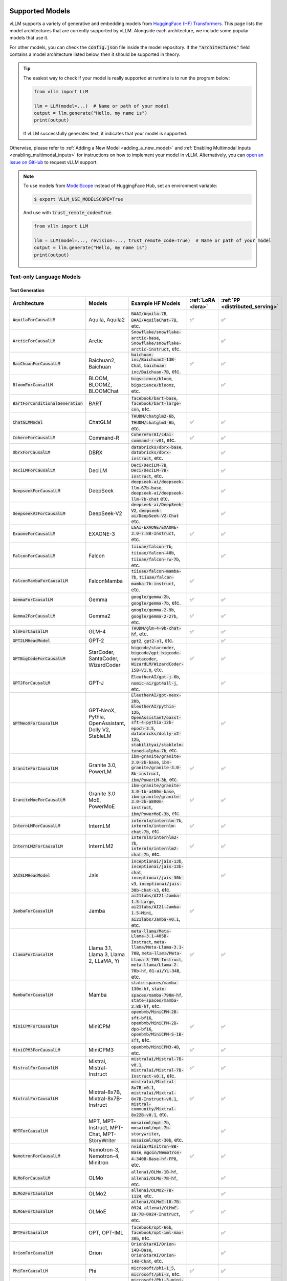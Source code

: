 .. _supported_models:

Supported Models
================

vLLM supports a variety of generative and embedding models from `HuggingFace (HF) Transformers <https://huggingface.co/models>`_.
This page lists the model architectures that are currently supported by vLLM.
Alongside each architecture, we include some popular models that use it.

For other models, you can check the :code:`config.json` file inside the model repository.
If the :code:`"architectures"` field contains a model architecture listed below, then it should be supported in theory.

.. tip::
    The easiest way to check if your model is really supported at runtime is to run the program below:

    .. code-block:: python

        from vllm import LLM

        llm = LLM(model=...)  # Name or path of your model
        output = llm.generate("Hello, my name is")
        print(output)

    If vLLM successfully generates text, it indicates that your model is supported.

Otherwise, please refer to :ref:`Adding a New Model <adding_a_new_model>` and :ref:`Enabling Multimodal Inputs <enabling_multimodal_inputs>` 
for instructions on how to implement your model in vLLM.
Alternatively, you can `open an issue on GitHub <https://github.com/vllm-project/vllm/issues/new/choose>`_ to request vLLM support.

.. note::
    To use models from `ModelScope <https://www.modelscope.cn>`_ instead of HuggingFace Hub, set an environment variable:

    .. code-block:: shell

       $ export VLLM_USE_MODELSCOPE=True

    And use with :code:`trust_remote_code=True`.

    .. code-block:: python

        from vllm import LLM

        llm = LLM(model=..., revision=..., trust_remote_code=True)  # Name or path of your model
        output = llm.generate("Hello, my name is")
        print(output)

Text-only Language Models
^^^^^^^^^^^^^^^^^^^^^^^^^

Text Generation
---------------

.. list-table::
  :widths: 25 25 50 5 5
  :header-rows: 1

  * - Architecture
    - Models
    - Example HF Models
    - :ref:`LoRA <lora>`
    - :ref:`PP <distributed_serving>`
  * - :code:`AquilaForCausalLM`
    - Aquila, Aquila2
    - :code:`BAAI/Aquila-7B`, :code:`BAAI/AquilaChat-7B`, etc.
    - ✅︎
    - ✅︎
  * - :code:`ArcticForCausalLM`
    - Arctic
    - :code:`Snowflake/snowflake-arctic-base`, :code:`Snowflake/snowflake-arctic-instruct`, etc.
    -
    - ✅︎
  * - :code:`BaiChuanForCausalLM`
    - Baichuan2, Baichuan
    - :code:`baichuan-inc/Baichuan2-13B-Chat`, :code:`baichuan-inc/Baichuan-7B`, etc.
    - ✅︎
    - ✅︎
  * - :code:`BloomForCausalLM`
    - BLOOM, BLOOMZ, BLOOMChat
    - :code:`bigscience/bloom`, :code:`bigscience/bloomz`, etc.
    -
    - ✅︎
  * - :code:`BartForConditionalGeneration`
    - BART
    - :code:`facebook/bart-base`, :code:`facebook/bart-large-cnn`, etc.
    - 
    - 
  * - :code:`ChatGLMModel`
    - ChatGLM
    - :code:`THUDM/chatglm2-6b`, :code:`THUDM/chatglm3-6b`, etc.
    - ✅︎
    - ✅︎
  * - :code:`CohereForCausalLM`
    - Command-R
    - :code:`CohereForAI/c4ai-command-r-v01`, etc.
    - ✅︎
    - ✅︎
  * - :code:`DbrxForCausalLM`
    - DBRX
    - :code:`databricks/dbrx-base`, :code:`databricks/dbrx-instruct`, etc.
    -
    - ✅︎
  * - :code:`DeciLMForCausalLM`
    - DeciLM
    - :code:`Deci/DeciLM-7B`, :code:`Deci/DeciLM-7B-instruct`, etc.
    -
    - ✅︎
  * - :code:`DeepseekForCausalLM`
    - DeepSeek
    - :code:`deepseek-ai/deepseek-llm-67b-base`, :code:`deepseek-ai/deepseek-llm-7b-chat` etc.
    - 
    - ✅︎
  * - :code:`DeepseekV2ForCausalLM`
    - DeepSeek-V2
    - :code:`deepseek-ai/DeepSeek-V2`, :code:`deepseek-ai/DeepSeek-V2-Chat` etc.
    - 
    - ✅︎
  * - :code:`ExaoneForCausalLM`
    - EXAONE-3
    - :code:`LGAI-EXAONE/EXAONE-3.0-7.8B-Instruct`, etc.
    - ✅︎
    - ✅︎
  * - :code:`FalconForCausalLM`
    - Falcon
    - :code:`tiiuae/falcon-7b`, :code:`tiiuae/falcon-40b`, :code:`tiiuae/falcon-rw-7b`, etc.
    -
    - ✅︎
  * - :code:`FalconMambaForCausalLM`
    - FalconMamba
    - :code:`tiiuae/falcon-mamba-7b`, :code:`tiiuae/falcon-mamba-7b-instruct`, etc.
    - ✅︎
    -  
  * - :code:`GemmaForCausalLM`
    - Gemma
    - :code:`google/gemma-2b`, :code:`google/gemma-7b`, etc.
    - ✅︎
    - ✅︎
  * - :code:`Gemma2ForCausalLM`
    - Gemma2
    - :code:`google/gemma-2-9b`, :code:`google/gemma-2-27b`, etc.
    - ✅︎
    - ✅︎
  * - :code:`GlmForCausalLM`
    - GLM-4
    - :code:`THUDM/glm-4-9b-chat-hf`, etc.
    - ✅︎
    - ✅︎
  * - :code:`GPT2LMHeadModel`
    - GPT-2
    - :code:`gpt2`, :code:`gpt2-xl`, etc.
    -
    - ✅︎
  * - :code:`GPTBigCodeForCausalLM`
    - StarCoder, SantaCoder, WizardCoder
    - :code:`bigcode/starcoder`, :code:`bigcode/gpt_bigcode-santacoder`, :code:`WizardLM/WizardCoder-15B-V1.0`, etc.
    - ✅︎
    - ✅︎
  * - :code:`GPTJForCausalLM`
    - GPT-J
    - :code:`EleutherAI/gpt-j-6b`, :code:`nomic-ai/gpt4all-j`, etc.
    -
    - ✅︎
  * - :code:`GPTNeoXForCausalLM`
    - GPT-NeoX, Pythia, OpenAssistant, Dolly V2, StableLM
    - :code:`EleutherAI/gpt-neox-20b`, :code:`EleutherAI/pythia-12b`, :code:`OpenAssistant/oasst-sft-4-pythia-12b-epoch-3.5`, :code:`databricks/dolly-v2-12b`, :code:`stabilityai/stablelm-tuned-alpha-7b`, etc.
    -
    - ✅︎
  * - :code:`GraniteForCausalLM`
    - Granite 3.0, PowerLM
    - :code:`ibm-granite/granite-3.0-2b-base`, :code:`ibm-granite/granite-3.0-8b-instruct`, :code:`ibm/PowerLM-3b`, etc.
    - ✅︎
    - ✅︎
  * - :code:`GraniteMoeForCausalLM`
    - Granite 3.0 MoE, PowerMoE
    - :code:`ibm-granite/granite-3.0-1b-a400m-base`, :code:`ibm-granite/granite-3.0-3b-a800m-instruct`, :code:`ibm/PowerMoE-3b`, etc.
    - ✅︎
    - ✅︎
  * - :code:`InternLMForCausalLM`
    - InternLM
    - :code:`internlm/internlm-7b`, :code:`internlm/internlm-chat-7b`, etc.
    - ✅︎
    - ✅︎
  * - :code:`InternLM2ForCausalLM`
    - InternLM2
    - :code:`internlm/internlm2-7b`, :code:`internlm/internlm2-chat-7b`, etc.
    - ✅︎
    - ✅︎
  * - :code:`JAISLMHeadModel`
    - Jais
    - :code:`inceptionai/jais-13b`, :code:`inceptionai/jais-13b-chat`, :code:`inceptionai/jais-30b-v3`, :code:`inceptionai/jais-30b-chat-v3`, etc.
    -
    - ✅︎
  * - :code:`JambaForCausalLM`
    - Jamba
    - :code:`ai21labs/AI21-Jamba-1.5-Large`, :code:`ai21labs/AI21-Jamba-1.5-Mini`, :code:`ai21labs/Jamba-v0.1`, etc.
    - ✅︎
    - 
  * - :code:`LlamaForCausalLM`
    - Llama 3.1, Llama 3, Llama 2, LLaMA, Yi
    - :code:`meta-llama/Meta-Llama-3.1-405B-Instruct`, :code:`meta-llama/Meta-Llama-3.1-70B`, :code:`meta-llama/Meta-Llama-3-70B-Instruct`, :code:`meta-llama/Llama-2-70b-hf`, :code:`01-ai/Yi-34B`, etc.
    - ✅︎
    - ✅︎
  * - :code:`MambaForCausalLM`
    - Mamba
    - :code:`state-spaces/mamba-130m-hf`, :code:`state-spaces/mamba-790m-hf`, :code:`state-spaces/mamba-2.8b-hf`, etc.
    -
    -
  * - :code:`MiniCPMForCausalLM`
    - MiniCPM
    - :code:`openbmb/MiniCPM-2B-sft-bf16`, :code:`openbmb/MiniCPM-2B-dpo-bf16`, :code:`openbmb/MiniCPM-S-1B-sft`, etc.
    - ✅︎
    - ✅︎
  * - :code:`MiniCPM3ForCausalLM`
    - MiniCPM3
    - :code:`openbmb/MiniCPM3-4B`, etc.
    - ✅︎
    - ✅︎
  * - :code:`MistralForCausalLM`
    - Mistral, Mistral-Instruct
    - :code:`mistralai/Mistral-7B-v0.1`, :code:`mistralai/Mistral-7B-Instruct-v0.1`, etc.
    - ✅︎
    - ✅︎
  * - :code:`MixtralForCausalLM`
    - Mixtral-8x7B, Mixtral-8x7B-Instruct
    - :code:`mistralai/Mixtral-8x7B-v0.1`, :code:`mistralai/Mixtral-8x7B-Instruct-v0.1`, :code:`mistral-community/Mixtral-8x22B-v0.1`, etc.
    - ✅︎
    - ✅︎
  * - :code:`MPTForCausalLM`
    - MPT, MPT-Instruct, MPT-Chat, MPT-StoryWriter
    - :code:`mosaicml/mpt-7b`, :code:`mosaicml/mpt-7b-storywriter`, :code:`mosaicml/mpt-30b`, etc.
    -
    - ✅︎
  * - :code:`NemotronForCausalLM`
    - Nemotron-3, Nemotron-4, Minitron
    - :code:`nvidia/Minitron-8B-Base`, :code:`mgoin/Nemotron-4-340B-Base-hf-FP8`, etc.
    - ✅︎
    - ✅︎
  * - :code:`OLMoForCausalLM`
    - OLMo
    - :code:`allenai/OLMo-1B-hf`, :code:`allenai/OLMo-7B-hf`, etc.
    -
    - ✅︎
  * - :code:`OLMo2ForCausalLM`
    - OLMo2
    - :code:`allenai/OLMo2-7B-1124`, etc.
    -
    - ✅︎
  * - :code:`OLMoEForCausalLM`
    - OLMoE
    - :code:`allenai/OLMoE-1B-7B-0924`, :code:`allenai/OLMoE-1B-7B-0924-Instruct`, etc.
    - ✅︎
    - ✅︎
  * - :code:`OPTForCausalLM`
    - OPT, OPT-IML
    - :code:`facebook/opt-66b`, :code:`facebook/opt-iml-max-30b`, etc.
    -
    - ✅︎
  * - :code:`OrionForCausalLM`
    - Orion
    - :code:`OrionStarAI/Orion-14B-Base`, :code:`OrionStarAI/Orion-14B-Chat`, etc.
    -
    - ✅︎
  * - :code:`PhiForCausalLM`
    - Phi
    - :code:`microsoft/phi-1_5`, :code:`microsoft/phi-2`, etc.
    - ✅︎
    - ✅︎
  * - :code:`Phi3ForCausalLM`
    - Phi-3
    - :code:`microsoft/Phi-3-mini-4k-instruct`, :code:`microsoft/Phi-3-mini-128k-instruct`, :code:`microsoft/Phi-3-medium-128k-instruct`, etc.
    - ✅︎
    - ✅︎
  * - :code:`Phi3SmallForCausalLM`
    - Phi-3-Small
    - :code:`microsoft/Phi-3-small-8k-instruct`, :code:`microsoft/Phi-3-small-128k-instruct`, etc.
    -
    - ✅︎
  * - :code:`PhiMoEForCausalLM`
    - Phi-3.5-MoE
    - :code:`microsoft/Phi-3.5-MoE-instruct`, etc.
    - ✅︎
    - ✅︎
  * - :code:`PersimmonForCausalLM`
    - Persimmon
    - :code:`adept/persimmon-8b-base`, :code:`adept/persimmon-8b-chat`, etc.
    - 
    - ✅︎
  * - :code:`QWenLMHeadModel`
    - Qwen
    - :code:`Qwen/Qwen-7B`, :code:`Qwen/Qwen-7B-Chat`, etc.
    - ✅︎
    - ✅︎
  * - :code:`Qwen2ForCausalLM`
    - Qwen2
    - :code:`Qwen/Qwen2-7B-Instruct`, :code:`Qwen/Qwen2-7B`, etc.
    - ✅︎
    - ✅︎
  * - :code:`Qwen2MoeForCausalLM`
    - Qwen2MoE
    - :code:`Qwen/Qwen1.5-MoE-A2.7B`, :code:`Qwen/Qwen1.5-MoE-A2.7B-Chat`, etc.
    -
    - ✅︎
  * - :code:`StableLmForCausalLM`
    - StableLM
    - :code:`stabilityai/stablelm-3b-4e1t`, :code:`stabilityai/stablelm-base-alpha-7b-v2`, etc.
    -
    - ✅︎
  * - :code:`Starcoder2ForCausalLM`
    - Starcoder2
    - :code:`bigcode/starcoder2-3b`, :code:`bigcode/starcoder2-7b`, :code:`bigcode/starcoder2-15b`, etc.
    -
    - ✅︎
  * - :code:`SolarForCausalLM`
    - Solar Pro
    - :code:`upstage/solar-pro-preview-instruct`, etc.
    - ✅︎
    - ✅︎
  * - :code:`TeleChat2ForCausalLM`
    - TeleChat2
    - :code:`TeleAI/TeleChat2-3B`, :code:`TeleAI/TeleChat2-7B`, :code:`TeleAI/TeleChat2-35B`, etc.
    - ✅︎
    - ✅︎
  * - :code:`XverseForCausalLM`
    - XVERSE
    - :code:`xverse/XVERSE-7B-Chat`, :code:`xverse/XVERSE-13B-Chat`, :code:`xverse/XVERSE-65B-Chat`, etc.
    - ✅︎
    - ✅︎

.. note::
    Currently, the ROCm version of vLLM supports Mistral and Mixtral only for context lengths up to 4096.

Text Embedding
--------------

.. list-table::
  :widths: 25 25 50 5 5
  :header-rows: 1

  * - Architecture
    - Models
    - Example HF Models
    - :ref:`LoRA <lora>`
    - :ref:`PP <distributed_serving>`
  * - :code:`BertModel`
    - BERT-based
    - :code:`BAAI/bge-base-en-v1.5`, etc.
    - 
    - 
  * - :code:`Gemma2Model`
    - Gemma2-based
    - :code:`BAAI/bge-multilingual-gemma2`, etc.
    - 
    - ✅︎
  * - :code:`LlamaModel`, :code:`LlamaForCausalLM`, :code:`MistralModel`, etc.
    - Llama-based
    - :code:`intfloat/e5-mistral-7b-instruct`, etc.
    - ✅︎
    - ✅︎
  * - :code:`Qwen2Model`, :code:`Qwen2ForCausalLM`
    - Qwen2-based
    - :code:`ssmits/Qwen2-7B-Instruct-embed-base` (see note), :code:`Alibaba-NLP/gte-Qwen2-7B-instruct` (see note), etc.
    - ✅︎
    - ✅︎
  * - :code:`RobertaModel`, :code:`RobertaForMaskedLM`
    - RoBERTa-based
    - :code:`sentence-transformers/all-roberta-large-v1`, :code:`sentence-transformers/all-roberta-large-v1`, etc.
    - 
    - 
  * - :code:`XLMRobertaModel`
    - XLM-RoBERTa-based
    - :code:`intfloat/multilingual-e5-large`, etc.
    - 
    - 

.. important::
  Some model architectures support both generation and embedding tasks.
  In this case, you have to pass :code:`--task embedding` to run the model in embedding mode.

.. tip::
  You can override the model's pooling method by passing :code:`--override-pooler-config`.

.. note::
  :code:`ssmits/Qwen2-7B-Instruct-embed-base` has an improperly defined Sentence Transformers config.
  You should manually set mean pooling by passing :code:`--override-pooler-config '{"pooling_type": "MEAN"}'`.

.. note::
  Unlike base Qwen2, :code:`Alibaba-NLP/gte-Qwen2-7B-instruct` uses bi-directional attention.
  You can set :code:`--hf-overrides '{"is_causal": false}'` to change the attention mask accordingly.

  On the other hand, its 1.5B variant (:code:`Alibaba-NLP/gte-Qwen2-1.5B-instruct`) uses causal attention
  despite being described otherwise on its model card.

Reward Modeling
---------------

.. list-table::
  :widths: 25 25 50 5 5
  :header-rows: 1

  * - Architecture
    - Models
    - Example HF Models
    - :ref:`LoRA <lora>`
    - :ref:`PP <distributed_serving>`
  * - :code:`LlamaForCausalLM`
    - Llama-based
    - :code:`peiyi9979/math-shepherd-mistral-7b-prm`, etc.
    - ✅︎
    - ✅︎
  * - :code:`Qwen2ForRewardModel`
    - Qwen2-based
    - :code:`Qwen/Qwen2.5-Math-RM-72B`, etc.
    - ✅︎
    - ✅︎

.. important::
  For process-supervised reward models such as :code:`peiyi9979/math-shepherd-mistral-7b-prm`, the pooling config should be set explicitly,
  e.g.: :code:`--override-pooler-config '{"pooling_type": "STEP", "step_tag_id": 123, "returned_token_ids": [456, 789]}'`.

.. note::
    As an interim measure, these models are supported in both offline and online inference via Embeddings API.

Classification
---------------

.. list-table::
  :widths: 25 25 50 5 5
  :header-rows: 1

  * - Architecture
    - Models
    - Example HF Models
    - :ref:`LoRA <lora>`
    - :ref:`PP <distributed_serving>`
  * - :code:`Qwen2ForSequenceClassification`
    - Qwen2-based
    - :code:`jason9693/Qwen2.5-1.5B-apeach`, etc.
    - ✅︎
    - ✅︎

.. note::
    As an interim measure, these models are supported in both offline and online inference via Embeddings API.

Sentence Pair Scoring
---------------------

.. list-table::
  :widths: 25 25 50 5 5
  :header-rows: 1

  * - Architecture
    - Models
    - Example HF Models
    - :ref:`LoRA <lora>`
    - :ref:`PP <distributed_serving>`
  * - :code:`BertForSequenceClassification`
    - BERT-based
    - :code:`cross-encoder/ms-marco-MiniLM-L-6-v2`, etc.
    - 
    - 
  * - :code:`RobertaForSequenceClassification`
    - RoBERTa-based
    - :code:`cross-encoder/quora-roberta-base`, etc.
    - 
    - 
  * - :code:`XLMRobertaForSequenceClassification`
    - XLM-RoBERTa-based
    - :code:`BAAI/bge-reranker-v2-m3`, etc.
    - 
    - 

.. note::
    These models are supported in both offline and online inference via Score API.

.. _supported_mm_models:

Multimodal Language Models
^^^^^^^^^^^^^^^^^^^^^^^^^^

The following modalities are supported depending on the model:

- **T**\ ext
- **I**\ mage
- **V**\ ideo
- **A**\ udio

Any combination of modalities joined by :code:`+` are supported.

- e.g.: :code:`T + I` means that the model supports text-only, image-only, and text-with-image inputs.

On the other hand, modalities separated by :code:`/` are mutually exclusive.

- e.g.: :code:`T / I` means that the model supports text-only and image-only inputs, but not text-with-image inputs.

Text Generation
---------------

.. list-table::
  :widths: 25 25 15 25 5 5
  :header-rows: 1

  * - Architecture
    - Models
    - Inputs
    - Example HF Models
    - :ref:`LoRA <lora>`
    - :ref:`PP <distributed_serving>`
  * - :code:`AriaForConditionalGeneration`
    - Aria
    - T + I
    - :code:`rhymes-ai/Aria`
    - 
    - ✅︎
  * - :code:`Blip2ForConditionalGeneration`
    - BLIP-2
    - T + I\ :sup:`E`
    - :code:`Salesforce/blip2-opt-2.7b`, :code:`Salesforce/blip2-opt-6.7b`, etc.
    -
    - ✅︎
  * - :code:`ChameleonForConditionalGeneration`
    - Chameleon
    - T + I
    - :code:`facebook/chameleon-7b` etc.
    - 
    - ✅︎
  * - :code:`FuyuForCausalLM`
    - Fuyu
    - T + I
    - :code:`adept/fuyu-8b` etc.
    - 
    - ✅︎
  * - :code:`ChatGLMModel`
    - GLM-4V
    - T + I
    - :code:`THUDM/glm-4v-9b` etc.
    - ✅︎
    - ✅︎
  * - :code:`H2OVLChatModel`
    - H2OVL
    - T + I\ :sup:`E+`
    - :code:`h2oai/h2ovl-mississippi-800m`, :code:`h2oai/h2ovl-mississippi-2b`, etc.
    - 
    - ✅︎
  * - :code:`Idefics3ForConditionalGeneration`
    - Idefics3
    - T + I
    - :code:`HuggingFaceM4/Idefics3-8B-Llama3` etc.
    - ✅︎
    - 
  * - :code:`InternVLChatModel`
    - InternVL2
    - T + I\ :sup:`E+`
    - :code:`OpenGVLab/Mono-InternVL-2B`, :code:`OpenGVLab/InternVL2-4B`, :code:`OpenGVLab/InternVL2-8B`, etc.
    - 
    - ✅︎
  * - :code:`LlavaForConditionalGeneration`
    - LLaVA-1.5
    - T + I\ :sup:`E+`
    - :code:`llava-hf/llava-1.5-7b-hf`, :code:`llava-hf/llava-1.5-13b-hf`, etc.
    -
    - ✅︎
  * - :code:`LlavaNextForConditionalGeneration`
    - LLaVA-NeXT
    - T + I\ :sup:`E+`
    - :code:`llava-hf/llava-v1.6-mistral-7b-hf`, :code:`llava-hf/llava-v1.6-vicuna-7b-hf`, etc.
    -
    - ✅︎
  * - :code:`LlavaNextVideoForConditionalGeneration`
    - LLaVA-NeXT-Video
    - T + V
    - :code:`llava-hf/LLaVA-NeXT-Video-7B-hf`, etc.
    -
    - ✅︎
  * - :code:`LlavaOnevisionForConditionalGeneration`
    - LLaVA-Onevision
    - T + I\ :sup:`+` + V\ :sup:`+`
    - :code:`llava-hf/llava-onevision-qwen2-7b-ov-hf`, :code:`llava-hf/llava-onevision-qwen2-0.5b-ov-hf`, etc.
    -
    - ✅︎
  * - :code:`MiniCPMV`
    - MiniCPM-V
    - T + I\ :sup:`E+`
    - :code:`openbmb/MiniCPM-V-2` (see note), :code:`openbmb/MiniCPM-Llama3-V-2_5`, :code:`openbmb/MiniCPM-V-2_6`, etc.
    - ✅︎
    - ✅︎
  * - :code:`MllamaForConditionalGeneration`
    - Llama 3.2
    - T + I\ :sup:`+`
    - :code:`meta-llama/Llama-3.2-90B-Vision-Instruct`, :code:`meta-llama/Llama-3.2-11B-Vision`, etc.
    -
    -
  * - :code:`MolmoForCausalLM`
    - Molmo
    - T + I
    - :code:`allenai/Molmo-7B-D-0924`, :code:`allenai/Molmo-72B-0924`, etc.
    -
    - ✅︎
  * - :code:`NVLM_D_Model`
    - NVLM-D 1.0
    - T + I\ :sup:`E+`
    - :code:`nvidia/NVLM-D-72B`, etc.
    - 
    - ✅︎
  * - :code:`PaliGemmaForConditionalGeneration`
    - PaliGemma
    - T + I\ :sup:`E`
    - :code:`google/paligemma-3b-pt-224`, :code:`google/paligemma-3b-mix-224`, etc.
    - 
    - ✅︎
  * - :code:`Phi3VForCausalLM`
    - Phi-3-Vision, Phi-3.5-Vision
    - T + I\ :sup:`E+`
    - :code:`microsoft/Phi-3-vision-128k-instruct`, :code:`microsoft/Phi-3.5-vision-instruct` etc.
    -
    - ✅︎
  * - :code:`PixtralForConditionalGeneration`
    - Pixtral
    - T + I\ :sup:`+`
    - :code:`mistralai/Pixtral-12B-2409`, :code:`mistral-community/pixtral-12b` etc.
    -
    - ✅︎
  * - :code:`QWenLMHeadModel`
    - Qwen-VL
    - T + I\ :sup:`E+`
    - :code:`Qwen/Qwen-VL`, :code:`Qwen/Qwen-VL-Chat`, etc.
    - ✅︎
    - ✅︎
  * - :code:`Qwen2AudioForConditionalGeneration`
    - Qwen2-Audio
    - T + A\ :sup:`+`
    - :code:`Qwen/Qwen2-Audio-7B-Instruct`
    -
    - ✅︎
  * - :code:`Qwen2VLForConditionalGeneration`
    - Qwen2-VL
    - T + I\ :sup:`E+` + V\ :sup:`E+`
    - :code:`Qwen/Qwen2-VL-2B-Instruct`, :code:`Qwen/Qwen2-VL-7B-Instruct`, :code:`Qwen/Qwen2-VL-72B-Instruct`, etc.
    - ✅︎
    - ✅︎
  * - :code:`UltravoxModel`
    - Ultravox
    - T + A\ :sup:`E+`
    - :code:`fixie-ai/ultravox-v0_3`
    -
    - ✅︎

| :sup:`E` Pre-computed embeddings can be inputted for this modality.
| :sup:`+` Multiple items can be inputted per text prompt for this modality.

.. important::
    To enable multiple multi-modal items per text prompt, you have to set :code:`limit_mm_per_prompt` (offline inference)
    or :code:`--limit-mm-per-prompt` (online inference). For example, to enable passing up to 4 images per text prompt:

    .. code-block:: python

        llm = LLM(
            model="Qwen/Qwen2-VL-7B-Instruct",
            limit_mm_per_prompt={"image": 4},
        )

    .. code-block:: bash

        vllm serve Qwen/Qwen2-VL-7B-Instruct --limit-mm-per-prompt image=4

.. note::
  vLLM currently only supports adding LoRA to the language backbone of multimodal models.

.. note::
  The official :code:`openbmb/MiniCPM-V-2` doesn't work yet, so we need to use a fork (:code:`HwwwH/MiniCPM-V-2`) for now.
  For more details, please see: https://github.com/vllm-project/vllm/pull/4087#issuecomment-2250397630

Multimodal Embedding
--------------------

.. list-table::
  :widths: 25 25 15 25 5 5
  :header-rows: 1

  * - Architecture
    - Models
    - Inputs
    - Example HF Models
    - :ref:`LoRA <lora>`
    - :ref:`PP <distributed_serving>`
  * - :code:`LlavaNextForConditionalGeneration`
    - LLaVA-NeXT-based
    - T / I
    - :code:`royokong/e5-v`
    - 
    - ✅︎
  * - :code:`Phi3VForCausalLM`
    - Phi-3-Vision-based
    - T + I
    - :code:`TIGER-Lab/VLM2Vec-Full`
    - 🚧
    - ✅︎
  * - :code:`Qwen2VLForConditionalGeneration`
    - Qwen2-VL-based
    - T + I
    - :code:`MrLight/dse-qwen2-2b-mrl-v1`
    - 
    - ✅︎

.. important::
  Some model architectures support both generation and embedding tasks.
  In this case, you have to pass :code:`--task embedding` to run the model in embedding mode.

.. tip::
  You can override the model's pooling method by passing :code:`--override-pooler-config`.

Model Support Policy
=====================

At vLLM, we are committed to facilitating the integration and support of third-party models within our ecosystem. Our approach is designed to balance the need for robustness and the practical limitations of supporting a wide range of models. Here’s how we manage third-party model support:

1. **Community-Driven Support**: We encourage community contributions for adding new models. When a user requests support for a new model, we welcome pull requests (PRs) from the community. These contributions are evaluated primarily on the sensibility of the output they generate, rather than strict consistency with existing implementations such as those in transformers. **Call for contribution:** PRs coming directly from model vendors are greatly appreciated!

2. **Best-Effort Consistency**: While we aim to maintain a level of consistency between the models implemented in vLLM and other frameworks like transformers, complete alignment is not always feasible. Factors like acceleration techniques and the use of low-precision computations can introduce discrepancies. Our commitment is to ensure that the implemented models are functional and produce sensible results.

.. tip::
  When comparing the output of :code:`model.generate` from HuggingFace Transformers with the output of :code:`llm.generate` from vLLM, note that the former reads the model's generation config file (i.e., `generation_config.json <https://github.com/huggingface/transformers/blob/19dabe96362803fb0a9ae7073d03533966598b17/src/transformers/generation/utils.py#L1945>`__) and applies the default parameters for generation, while the latter only uses the parameters passed to the function. Ensure all sampling parameters are identical when comparing outputs.

3. **Issue Resolution and Model Updates**: Users are encouraged to report any bugs or issues they encounter with third-party models. Proposed fixes should be submitted via PRs, with a clear explanation of the problem and the rationale behind the proposed solution. If a fix for one model impacts another, we rely on the community to highlight and address these cross-model dependencies. Note: for bugfix PRs, it is good etiquette to inform the original author to seek their feedback.

4. **Monitoring and Updates**: Users interested in specific models should monitor the commit history for those models (e.g., by tracking changes in the main/vllm/model_executor/models directory). This proactive approach helps users stay informed about updates and changes that may affect the models they use.

5. **Selective Focus**: Our resources are primarily directed towards models with significant user interest and impact. Models that are less frequently used may receive less attention, and we rely on the community to play a more active role in their upkeep and improvement.

Through this approach, vLLM fosters a collaborative environment where both the core development team and the broader community contribute to the robustness and diversity of the third-party models supported in our ecosystem.

Note that, as an inference engine, vLLM does not introduce new models. Therefore, all models supported by vLLM are third-party models in this regard.

We have the following levels of testing for models:

1. **Strict Consistency**: We compare the output of the model with the output of the model in the HuggingFace Transformers library under greedy decoding. This is the most stringent test. Please refer to `models tests <https://github.com/vllm-project/vllm/blob/main/tests/models>`_ for the models that have passed this test.
2. **Output Sensibility**: We check if the output of the model is sensible and coherent, by measuring the perplexity of the output and checking for any obvious errors. This is a less stringent test.
3. **Runtime Functionality**: We check if the model can be loaded and run without errors. This is the least stringent test. Please refer to `functionality tests <https://github.com/vllm-project/vllm/tree/main/tests>`_ and `examples <https://github.com/vllm-project/vllm/tree/main/examples>`_ for the models that have passed this test.
4. **Community Feedback**: We rely on the community to provide feedback on the models. If a model is broken or not working as expected, we encourage users to raise issues to report it or open pull requests to fix it. The rest of the models fall under this category.
